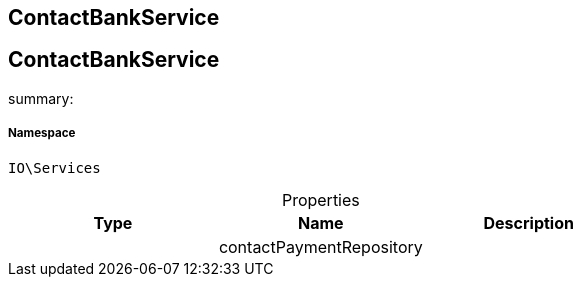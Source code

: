:table-caption!:
:example-caption!:
:source-highlighter: prettify
:sectids!:

== ContactBankService


[[io__contactbankservice]]
== ContactBankService

summary: 




===== Namespace

`IO\Services`





.Properties
|===
|Type |Name |Description

|
    |contactPaymentRepository
    |
|===

